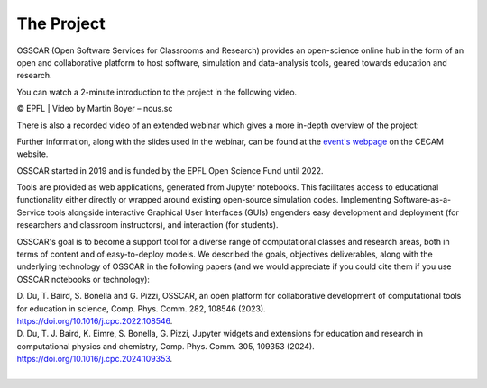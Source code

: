 ###################################
The Project
###################################


OSSCAR (Open Software Services for Classrooms and Research) provides an open-science online hub in the form of an open and collaborative platform to host software, simulation and data-analysis tools, geared towards education and research. 

You can watch a 2-minute introduction to the project in the following video.

.. raw:: html
	 
	 <iframe width="560" height="315" src="https://www.youtube.com/embed/TAdfFCKPsJI" title="YouTube video player" frameborder="0" allow="accelerometer; autoplay; clipboard-write; encrypted-media; gyroscope; picture-in-picture" allowfullscreen></iframe>

© EPFL | Video by Martin Boyer – nous.sc

There is also a recorded video of an extended webinar which gives a more in-depth overview of the project: 

.. raw:: html
	 
	 <iframe width="560" height="315" src="https://www.youtube.com/embed/OYl0Bs-xOMQ" title="YouTube video player" frameborder="0" allow="accelerometer; autoplay; clipboard-write; encrypted-media; gyroscope; picture-in-picture" allowfullscreen></iframe>

Further information, along with the slides used in the webinar, can be found at the `event's webpage <https://www.cecam.org/workshop-details/1166>`_ on the CECAM website. 


OSSCAR started in 2019 and is funded by the EPFL Open Science Fund until 2022.
	    
Tools are provided as web applications, generated from Jupyter notebooks. This facilitates access to educational functionality either directly or wrapped around existing open-source simulation codes. Implementing Software-as-a-Service tools alongside interactive Graphical User Interfaces (GUIs) engenders easy development and deployment (for researchers and classroom instructors), and interaction (for students).

OSSCAR's goal is to become a support tool for a diverse range of computational classes and research areas, both in terms of content and of easy-to-deploy models.
We described the goals, objectives deliverables, along with the underlying technology of OSSCAR in the
following papers (and we would appreciate if you could cite them if you use OSSCAR notebooks or technology):

| D. Du, T. Baird, S. Bonella and G. Pizzi, OSSCAR, an open platform for collaborative development of computational tools for education in science, Comp. Phys. Comm. 282, 108546 (2023).
| `https://doi.org/10.1016/j.cpc.2022.108546 <https://doi.org/10.1016/j.cpc.2022.108546>`_.
| D. Du, T. J. Baird, K. Eimre, S. Bonella, G. Pizzi, Jupyter widgets and extensions for education and research in computational physics and chemistry, Comp. Phys. Comm. 305, 109353 (2024). 
| `https://doi.org/10.1016/j.cpc.2024.109353 <https://doi.org/10.1016/j.cpc.2024.109353>`_.

.. image:: images/osscar-loop.png
  :width: 600
  :alt: osscar feedback loop
  :align: center
	  
|
